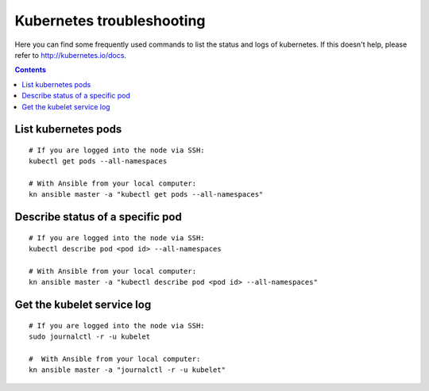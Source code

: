 Kubernetes troubleshooting
==========================
Here you can find some frequently used commands to list the status and logs of kubernetes. If this doesn't help, please refer to http://kubernetes.io/docs.

.. contents::

List kubernetes pods
--------------------

::

  # If you are logged into the node via SSH:
  kubectl get pods --all-namespaces

  # With Ansible from your local computer:
  kn ansible master -a "kubectl get pods --all-namespaces"

Describe status of a specific pod
---------------------------------

::

  # If you are logged into the node via SSH:
  kubectl describe pod <pod id> --all-namespaces

  # With Ansible from your local computer:
  kn ansible master -a "kubectl describe pod <pod id> --all-namespaces"

Get the kubelet service log
---------------------------

::

  # If you are logged into the node via SSH:
  sudo journalctl -r -u kubelet

  #  With Ansible from your local computer:
  kn ansible master -a "journalctl -r -u kubelet"
